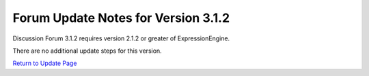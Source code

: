 Forum Update Notes for Version 3.1.2
====================================

Discussion Forum 3.1.2 requires version 2.1.2 or greater of
ExpressionEngine.

There are no additional update steps for this version.

`Return to Update Page <forum_update.html>`_

